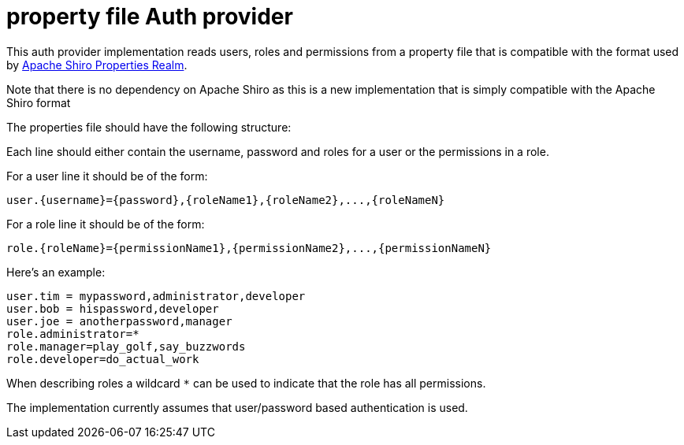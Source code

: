 = property file Auth provider

This auth provider implementation reads users, roles and permissions from a property file that is compatible
with the format used by http://shiro.apache.org/static/1.3.2/apidocs/org/apache/shiro/realm/text/PropertiesRealm.html[Apache Shiro Properties Realm].

Note that there is no dependency on Apache Shiro as this is a new implementation that is simply compatible with the Apache Shiro format

The properties file should have the following structure:

Each line should either contain the username, password and roles for a user or the permissions in a role.

For a user line it should be of the form:

 user.{username}={password},{roleName1},{roleName2},...,{roleNameN}

For a role line it should be of the form:

 role.{roleName}={permissionName1},{permissionName2},...,{permissionNameN}

Here's an example:
----
user.tim = mypassword,administrator,developer
user.bob = hispassword,developer
user.joe = anotherpassword,manager
role.administrator=*
role.manager=play_golf,say_buzzwords
role.developer=do_actual_work
----

When describing roles a wildcard `*` can be used to indicate that the role has all permissions.

The implementation currently assumes that user/password based authentication is used.
